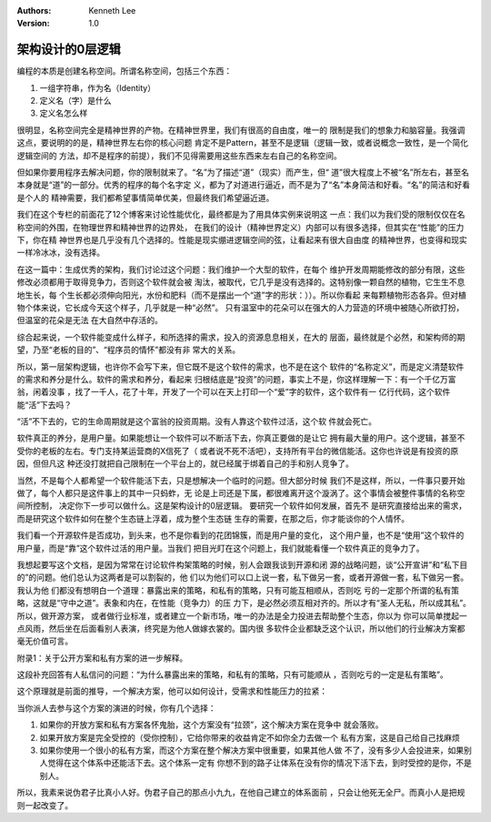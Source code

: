 .. Kenneth Lee 版权所有 2016-2020

:Authors: Kenneth Lee
:Version: 1.0

架构设计的0层逻辑
******************

编程的本质是创建名称空间。所谓名称空间，包括三个东西：

1. 一组字符串，作为名（Identity）

2. 定义名（字）是什么

3. 定义名怎么样

很明显，名称空间完全是精神世界的产物。在精神世界里，我们有很高的自由度，唯一的
限制是我们的想象力和脑容量。我强调这点，要说明的的是，精神世界左右你的核心问题
肯定不是Pattern，甚至不是逻辑（逻辑一致，或者说概念一致性，是一个简化逻辑空间的
方法，却不是程序的前提），我们不见得需要用这些东西来左右自己的名称空间。

但如果你要用程序去解决问题，你的限制就来了。“名”为了描述“道”（现实）而产生，但“
道”很大程度上不被“名”所左右，甚至名本身就是“道”的一部分。优秀的程序的每个名字定
义，都为了对道进行逼近，而不是为了“名”本身简洁和好看。“名”的简洁和好看是个人的
精神需要，我们都希望事情简单优美，但最终我们希望逼近道。

我们在这个专栏的前面花了12个博客来讨论性能优化，最终都是为了用具体实例来说明这
一点：我们以为我们受的限制仅仅在名称空间的外围，在物理世界和精神世界的边界处，
在我们的设计（精神世界定义）内部可以有很多选择，但其实在“性能”的压力下，你在精
神世界也是几乎没有几个选择的。性能是现实绷进逻辑空间的弦，让看起来有很大自由度
的精神世界，也变得和现实一样冷冰冰，没有选择。

在这一篇中：生成优秀的架构，我们讨论过这个问题：我们维护一个大型的软件，在每个
维护开发周期能修改的部分有限，这些修改必须都用于取得竞争力，否则这个软件就会被
淘汰，被取代，它几乎是没有选择的。这特别像一颗自然的植物，它生生不息地生长，每
个生长都必须伸向阳光，水份和肥料（而不是摆出一个“道”字的形状：））。所以你看起
来每颗植物形态各异。但对植物个体来说，它长成今天这个样子，几乎就是一种“必然”。
只有温室中的花朵可以在强大的人力营造的环境中被随心所欲打扮，但温室的花朵是无法
在大自然中存活的。

综合起来说，一个软件能变成什么样子，和所选择的需求，投入的资源息息相关，在大的
层面，最终就是个必然，和架构师的期望，乃至“老板的目的”、“程序员的情怀”都没有非
常大的关系。

所以，第一层架构逻辑，也许你不会写下来，但它既不是这个软件的需求，也不是在这个
软件的“名称定义”，而是定义清楚软件的需求和养分是什么。软件的需求和养分，看起来
归根结底是“投资”的问题，事实上不是，你这样理解一下：有一个千亿万富翁，闲着没事
，找了一千人，花了十年，开发了一个可以在天上打印一个“爱”字的软件，这个软件有一
亿行代码，这个软件能“活”下去吗？

“活”不下去的，它的生命周期就是这个富翁的投资周期。没有人靠这个软件过活，这个软
件就会死亡。

软件真正的养分，是用户量。如果能想让一个软件可以不断活下去，你真正要做的是让它
拥有最大量的用户。这个逻辑，甚至不受你的老板的左右。专门支持某运营商的X信死了（
或者说不死不活吧），支持所有平台的微信能活。这你也许说是有投资的原因，但但凡这
种还没打就把自己限制在一个平台上的，就已经属于绑着自己的手和别人竞争了。

当然，不是每个人都希望一个软件能活下去，只是想解决一个临时的问题。但大部分时候
我们不是这样，所以，一件事只要开始做了，每个人都只是这件事上的其中一只蚂蚱，无
论是上司还是下属，都很难离开这个漩涡了。这个事情会被整件事情的名称空间所控制，
决定你下一步可以做什么。这是架构设计的0层逻辑。 要研究一个软件如何发展，首先不
是研究直接给出来的需求，而是研究这个软件如何在整个生态链上浮着，成为整个生态链
生存的需要，在那之后，你才能谈你的个人情怀。

我们看一个开源软件是否成功，到头来，也不是你看到的花团锦簇，而是用户量的变化，
这个用户量，也不是“使用”这个软件的用户量，而是“靠”这个软件过活的用户量。当我们
把目光盯在这个问题上，我们就能看懂一个软件真正的竞争力了。

我想起要写这个文档，是因为常常在讨论软件构架策略的时候，别人会跟我谈到开源和闭
源的战略问题，谈“公开宣讲”和“私下目的”的问题。他们总认为这两者是可以割裂的，他
们以为他们可以口上说一套，私下做另一套，或者开源做一套，私下做另一套。我认为他
们都没有想明白一个道理：暴露出来的策略，和私有的策略，只有可能互相顺从，否则吃
亏的一定那个所谓的私有策略，这就是“守中之道”。表象和内在，在性能（竞争力）的压
力下，是必然必须互相对齐的。所以才有“圣人无私，所以成其私”。所以，做开源方案，
或者做行业标准，或者建立一个新市场，唯一的办法是全力投进去帮助整个生态，你以为
你可以简单搅起一点风雨，然后坐在后面看别人表演，终究是为他人做嫁衣裳的。国内很
多软件企业都缺乏这个认识，所以他们的行业解决方案都毫无价值可言。

附录1：关于公开方案和私有方案的进一步解释。

这段补充回答有人私信问的问题：“为什么暴露出来的策略，和私有的策略，只有可能顺从
，否则吃亏的一定是私有策略”。

这个原理就是前面的推导，一个解决方案，他可以如何设计，受需求和性能压力的拉紧：

当你派人去参与这个方案的演进的时候，你有几个选择：

1. 如果你的开放方案和私有方案各怀鬼胎，这个方案没有“拉颈”，这个解决方案在竞争中
   就会落败。

2. 如果开放方案是完全受控的（受你控制），它给你带来的收益肯定不如你全力去做一个
   私有方案，这是自己给自己找麻烦

3. 如果你使用一个很小的私有方案，而这个方案在整个解决方案中很重要，如果其他人做
   不了，没有多少人会投进来，如果别人觉得在这个体系中还能活下去。这个体系一定有
   你想不到的路子让体系在没有你的情况下活下去，到时受控的是你，不是别人。

所以，我素来说伪君子比真小人好。伪君子自己的那点小九九，在他自己建立的体系面前
，只会让他死无全尸。而真小人是把规则一起改变了。
